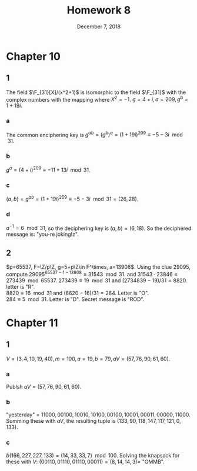 #+TITLE: Homework 8
#+DATE: December 7, 2018
#+OPTIONS: TOC:nil
* Chapter 10
** 1
   The field $\F_{31}[X]/(x^2+1)$ is isomorphic to the field $\F_{31}$
   with the complex numbers with the mapping where $X^2 = -1$.
   $g = 4 + i, a = 209, g^b = 1 + 19i$.
*** a
    The common enciphering key is $g^{ab} = (g^b)^a = (1+19i)^{209} \equiv -5 - 3i\mod{31}$.
*** b
    $g^a = (4+i)^{209} \equiv -11 + 13i \mod{31}$.
*** c
    $(a,b) = g^{ab} = (1+19i)^{209} \equiv -5 - 3i\mod{31} = (26,28)$.
*** d
    $a^{-1} = 6\mod{31}$, so the deciphering key is $(a,b) = (6, 18)$.
    So the deciphered message is: "you-re joking!z".
** 2
   $p=65537, F=\Z/p\Z, g=5+p\Z\in F^\times, a=13908$.
   Using the clue $29095$, compute $29095^{65537 - 1 - 13908} \equiv 31543\mod{31}$.
   and $31543\cdot 23846 \equiv 273439\mod{65537}$.
   $273439 \equiv 19\mod{31}$ and $(2734839-19)/31 = 8820$. letter is "R". \\
   $8820 \equiv 16\mod{31}$ and $(8820-16)/31 = 284$. Letter is "O". \\
   $284 \equiv 5\mod{31}$. Letter is "D".
   Secret message is "ROD".
* Chapter 11
** 1
   $V=(3,4,10,19,40), m=100, a=19, b=79, aV = (57,76,90,61,60)$.
*** a
    Publsh $aV = (57,76,90,61,60)$.
*** b
    "yesterday" = $11000, 00100, 10010, 10100, 00100, 10001, 00011, 00000, 11000$.
    Summing these with $aV$, the resulting tuple is $(133, 90, 118, 147, 117, 121, 0, 133)$.
*** c
    $b(166,227,227,133) = (14, 33, 33, 7) \mod{100}$.
    Solving the knapsack for these with $V$: $(00110, 01110, 01110, 00011) = (8, 14, 14, 3) =$ "GMMB".
